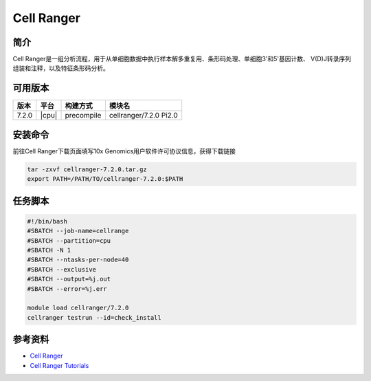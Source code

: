 .. _cellranger:

Cell Ranger
=============================

简介
----
Cell Ranger是一组分析流程，用于从单细胞数据中执行样本解多重复用、条形码处理、单细胞3'和5'基因计数、
V(D)J转录序列组装和注释，以及特征条形码分析。

可用版本
-------------

+--------+---------+----------+-----------------------------------------------------------+
| 版本   | 平台    | 构建方式 | 模块名                                                    |
+========+=========+==========+===========================================================+
| 7.2.0  | |cpu|   |precompile| cellranger/7.2.0 Pi2.0                                    |
+--------+---------+----------+-----------------------------------------------------------+

安装命令
------------

前往Cell Ranger下载页面填写10x Genomics用户软件许可协议信息，获得下载链接

.. code:: bash

   tar -zxvf cellranger-7.2.0.tar.gz
   export PATH=/PATH/TO/cellranger-7.2.0:$PATH 

任务脚本
--------------

.. code:: bash

   #!/bin/bash
   #SBATCH --job-name=cellrange
   #SBATCH --partition=cpu
   #SBATCH -N 1
   #SBATCH --ntasks-per-node=40
   #SBATCH --exclusive
   #SBATCH --output=%j.out
   #SBATCH --error=%j.err
   
   module load cellranger/7.2.0
   cellranger testrun --id=check_install


参考资料
--------

-  `Cell Ranger <https://www.10xgenomics.com/support/software/cell-ranger/downloads>`__
-  `Cell Ranger Tutorials <https://www.10xgenomics.com/support/software/cell-ranger/tutorials>`__
